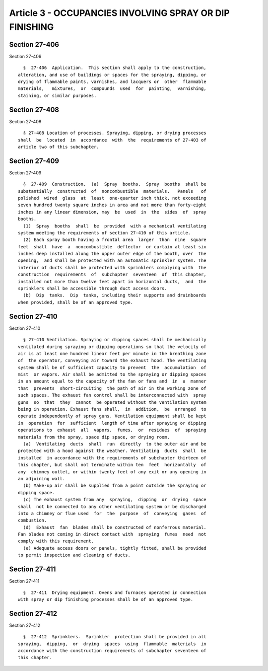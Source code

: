 Article 3 - OCCUPANCIES INVOLVING SPRAY OR DIP FINISHING
========================================================

Section 27-406
--------------

Section 27-406 ::    
        
     
        §  27-406  Application.  This section shall apply to the construction,
      alteration, and use of buildings or spaces for the spraying, dipping, or
      drying of flammable paints, varnishes, and lacquers or  other  flammable
      materials,   mixtures,  or  compounds  used  for  painting,  varnishing,
      staining, or similar purposes.
    
    
    
    
    
    
    

Section 27-408
--------------

Section 27-408 ::    
        
     
        § 27-408 Location of processes. Spraying, dipping, or drying processes
      shall  be  located  in  accordance  with  the  requirements of 27-403 of
      article two of this subchapter.
    
    
    
    
    
    
    

Section 27-409
--------------

Section 27-409 ::    
        
     
        §  27-409  Construction.  (a)  Spray  booths.  Spray  booths  shall be
      substantially  constructed  of  noncombustible  materials.   Panels   of
      polished  wired  glass  at  least  one-quarter inch thick, not exceeding
      seven hundred twenty square inches in area and not more than forty-eight
      inches in any linear dimension, may  be  used  in  the  sides  of  spray
      booths.
        (1)  Spray  booths  shall  be  provided  with a mechanical ventilating
      system meeting the requirements of section 27-410 of this article.
        (2) Each spray booth having a frontal area  larger  than  nine  square
      feet  shall  have  a  noncombustible  deflector  or curtain at least six
      inches deep installed along the upper outer edge of the booth, over  the
      opening,  and shall be protected with an automatic sprinkler system. The
      interior of ducts shall be protected with sprinklers complying with  the
      construction  requirements  of  subchapter  seventeen  of  this chapter,
      installed not more than twelve feet apart in horizontal ducts,  and  the
      sprinklers shall be accessible through duct access doors.
        (b)  Dip  tanks.  Dip  tanks, including their supports and drainboards
      when provided, shall be of an approved type.
    
    
    
    
    
    
    

Section 27-410
--------------

Section 27-410 ::    
        
     
        § 27-410 Ventilation. Spraying or dipping spaces shall be mechanically
      ventilated during spraying or dipping operations so that the velocity of
      air is at least one hundred linear feet per minute in the breathing zone
      of  the operator, conveying air toward the exhaust hood. The ventilating
      system shall be of sufficient capacity to prevent  the  accumulation  of
      mist  or vapors. Air shall be admitted to the spraying or dipping spaces
      in an amount equal to the capacity of the fan or fans and  in  a  manner
      that  prevents  short-circuiting  the path of air in the working zone of
      such spaces. The exhaust fan control shall be interconnected with  spray
      guns  so  that  they  cannot  be operated without the ventilation system
      being in operation. Exhaust fans shall,  in  addition,  be  arranged  to
      operate independently of spray guns. Ventilation equipment shall be kept
      in  operation  for  sufficient  length of time after spraying or dipping
      operations to  exhaust  all  vapors,  fumes,  or  residues  of  spraying
      materials from the spray, space dip space, or drying room.
        (a)  Ventilating  ducts  shall  run  directly  to the outer air and be
      protected with a hood against the weather. Ventilating  ducts  shall  be
      installed  in accordance with the requirements of subchapter thirteen of
      this chapter, but shall not terminate within ten  feet  horizontally  of
      any  chimney outlet, or within twenty feet of any exit or any opening in
      an adjoining wall.
        (b) Make-up air shall be supplied from a point outside the spraying or
      dipping space.
        (c) The exhaust system from any  spraying,  dipping  or  drying  space
      shall  not be connected to any other ventilating system or be discharged
      into a chimney or flue used  for  the  purpose  of  conveying  gases  of
      combustion.
        (d)  Exhaust  fan  blades shall be constructed of nonferrous material.
      Fan blades not coming in direct contact with  spraying  fumes  need  not
      comply with this requirement.
        (e) Adequate access doors or panels, tightly fitted, shall be provided
      to permit inspection and cleaning of ducts.
    
    
    
    
    
    
    

Section 27-411
--------------

Section 27-411 ::    
        
     
        §  27-411  Drying equipment. Ovens and furnaces operated in connection
      with spray or dip finishing processes shall be of an approved type.
    
    
    
    
    
    
    

Section 27-412
--------------

Section 27-412 ::    
        
     
        §  27-412  Sprinklers.  Sprinkler  protection shall be provided in all
      spraying,  dipping,  or  drying  spaces  using  flammable  materials  in
      accordance with the construction requirements of subchapter seventeen of
      this chapter.
    
    
    
    
    
    
    


